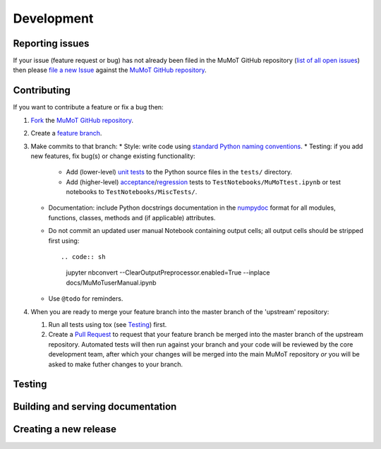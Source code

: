 Development
===========

Reporting issues
----------------

If your issue (feature request or bug) has not already been filed in the MuMoT GitHub repository 
(`list of all open issues <https://github.com/DiODeProject/MuMoT/issues>`__)
then please `file a new Issue <https://help.github.com/articles/creating-an-issue>`__ 
against the `MuMoT GitHub repository`_.

Contributing
------------

If you want to contribute a feature or fix a bug then:

#. `Fork <https://help.github.com/articles/fork-a-repo/>`__ the `MuMoT GitHub repository`_.
#. Create a `feature branch <https://www.atlassian.com/git/tutorials/comparing-workflows/feature-branch-workflow>`__.
#. Make commits to that branch:
   * Style: write code using `standard Python naming conventions <https://www.python.org/dev/peps/pep-0008/#naming-conventions>`__.
   * Testing: if you add new features, fix bug(s) or change existing functionality:

     * Add (lower-level) `unit tests <https://en.wikipedia.org/wiki/Unit_testing>`__ to 
       the Python source files in the ``tests/`` directory.
     * Add (higher-level) `acceptance <https://en.wikipedia.org/wiki/Acceptance_testing>`__/`regression <https://en.wikipedia.org/wiki/Regression_testing>`__ tests 
       to ``TestNotebooks/MuMoTtest.ipynb`` 
       or test notebooks to ``TestNotebooks/MiscTests/``.

   * Documentation: include Python docstrings documentation in the numpydoc_ format for all modules, functions, classes, methods and (if applicable) attributes.
   * Do not commit an updated user manual Notebook containing output cells; all output cells should be stripped first using: :: 

     .. code:: sh

        jupyter nbconvert --ClearOutputPreprocessor.enabled=True --inplace docs/MuMoTuserManual.ipynb

   * Use ``@todo`` for reminders.

#. When you are ready to merge your feature branch into the master branch of the 'upstream' repository: 

   #. Run all tests using tox (see Testing_) first.
   #. Create a `Pull Request <https://help.github.com/articles/about-pull-requests/>`__ to request that 
      your feature branch be merged into the master branch of the upstream repository. 
      Automated tests will then run against your branch and your code will be reviewed by the core development team, 
      after which your changes will be merged into the main MuMoT repository *or* 
      you will be asked to make futher changes to your branch.

.. _testing:

Testing
-------

.. todo:: Add info on what tests are run, how tests are run and current limitations of test suite

..
   * KEY DIRS/FILES (TOOLS + DATA)
   * SEVERAL THINGS
      * UNIT TESTS (NEEDED)
      * WILL TWO NOTEBOOKS RUN WITHOUT ERRORS
      * (OPTIONAL) WILL OTHER NOTEBOOKS RUN WITHOUT ERRORS
      * (FUTURE) PROPER NBVAL
      * USER MANUAL CONTAINS NO OUTPUT CELLS
      * SPHINX DOCS CAN BE BUILT
   * MECHANISMS
     * TOX
       * HOW WORKS
       * USEFUL FOR CHECKING GRAPHICAL OUTPUT (MATPLOTLIB RENDERING)
     * CI
     * RTD

   OLD TEXT:

   At present, MuMoT is tested by running several Jupyter notebooks:

   * [docs/MuMoTuserManual.ipynb](docs/MuMoTuserManual.ipynb)
   * [TestNotebooks/MuMoTtest.ipynb](TestNotebooks/MuMoTtest.ipynb)
   <!-- * Further test notebooks in [TestNotebooks/MiscTests/](TestNotebooks/MiscTests) -->

   To locally automate the running of all of the above Notebooks in an isolated Python environment containing just the necessary dependencies:

    1. Install the [tox](https://tox.readthedocs.io/en/latest/) automated testing tool
    2. Run 

       ```sh
       tox
       ```

   This:
    
    1. Creates a new virtualenv (Python virtual environment) containing just 
         * MuMoT's dependencies  (see `install_requires` in [setup.py](setup.py))
         * the packages needed for testing (see `extras_require` in [setup.py](setup.py))
    1. Checks that all of the above Notebooks can be run without any unhandled Exceptions or Errors being generated 
       (using [nbval](https://github.com/computationalmodelling/nbval)).
       If an Exception/Error is encountered then a Jupyter tab is opened in the default web browser showing its location 
       (using [nbdime](https://nbdime.readthedocs.io/en/stable/)).
    1. Checks that the user manual notebook does not contain output cells

   <!--1. Checks that the [docs/MuMoTuserManual.ipynb](docs/MuMoTuserManual.ipynb) and [TestNotebooks/MuMoTtest.ipynb](TestNotebooks/MuMoTtest.ipynb) Notebooks 
       generate the same output cell content as is saved in the Notebook files when re-run 
       (again, using [nbval](https://github.com/computationalmodelling/nbval)).
       If a discrepency is encountered then a Jupyter tab is opened in the default web browser showing details 
       (again, using [nbdime](https://nbdime.readthedocs.io/en/stable/)).-->

Building and serving documentation
----------------------------------

.. todo:: Add info on Sphinx + ReadTheDocs inc. relevant local files, auto-generated API docs

..
   DOCS BUILT USING SPHINX TOOL
      * IN DOCS DIR
      * SOURCE AND OUTPUT DIRS
      * CONF FILE
      * PAGES CREATED BY HAND (RST FORMAT)
      * PLUS AUTO-GEN API DOCS - HOW WORKS?

Creating a new release
----------------------

.. todo:: Add info.

..
   #. UPDATE VERSION NUMBER IN ONE OR TWO PLACES
   #. TAG RELEASE
   #. PUSH TO PYPI

.. _MuMoT GitHub repository: https://github.com/DiODeProject/MuMoT
.. _numpydoc: http://numpydoc.readthedocs.io/en/latest/format.html
